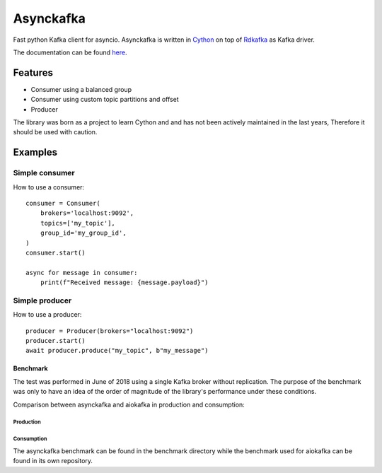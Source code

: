 **********
Asynckafka
**********

.. image:: https://travis-ci.com/jmf-mordis/asynckafka.svg?branch=master
    :target: https://travis-ci.com/jmf-mordis/asynckafka

Fast python Kafka client for asyncio.
Asynckafka is written in Cython_ on top of Rdkafka_ as Kafka driver.

.. _Cython: cython.org
.. _Rdkafka: https://github.com/edenhill/librdkafka

The documentation can be found here_.

.. _here: https://jmf-mordis.github.io/asynckafka/

Features
========

* Consumer using a balanced group
* Consumer using custom topic partitions and offset
* Producer

The library was born as a project to learn Cython and and has not been actively maintained in the last years,
Therefore it should be used with caution.

Examples
========

Simple consumer
---------------

How to use a consumer::

    consumer = Consumer(
        brokers='localhost:9092',
        topics=['my_topic'],
        group_id='my_group_id',
    )
    consumer.start()

    async for message in consumer:
        print(f"Received message: {message.payload}")

Simple producer
---------------

How to use a producer::

    producer = Producer(brokers="localhost:9092")
    producer.start()
    await producer.produce("my_topic", b"my_message")

Benchmark
#########

The test was performed in June of 2018 using a single Kafka broker without replication.
The purpose of the benchmark was only to have an idea of the order of magnitude of the
library's performance under these conditions.

Comparison between asynckafka and aiokafka in production and consumption:

Production
**********

.. image:: https://github.com/jmf-mordis/asynckafka/raw/master/docs/benchmark/graphs/producer.png
   :width: 800

Consumption
***********

.. image:: https://github.com/jmf-mordis/asynckafka/raw/master/docs/benchmark/graphs/consumer.png
   :width: 800

The asynckafka benchmark can be found in the benchmark directory while the
benchmark used for aiokafka can be found in its own repository.